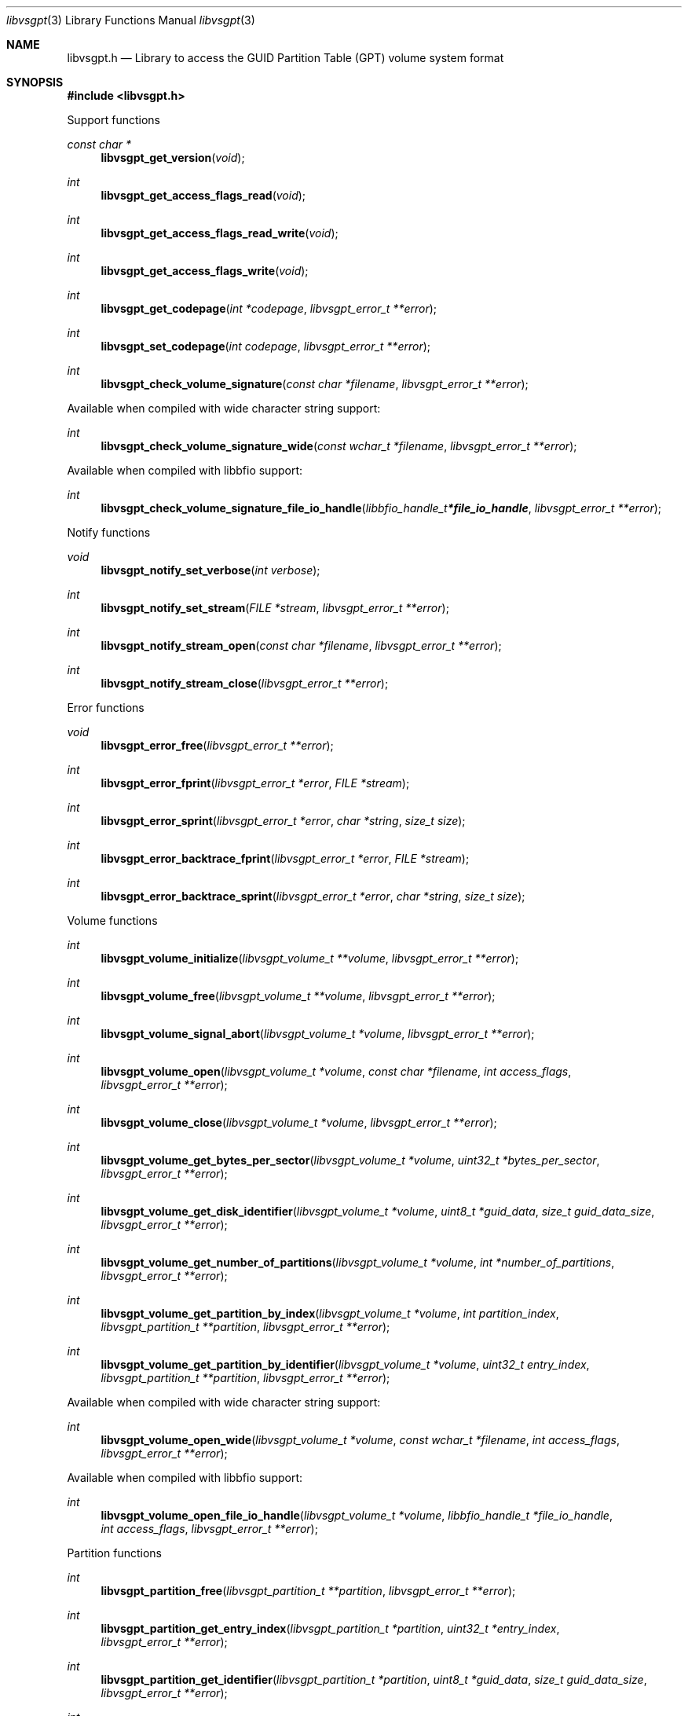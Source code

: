 .Dd January 17, 2021
.Dt libvsgpt 3
.Os libvsgpt
.Sh NAME
.Nm libvsgpt.h
.Nd Library to access the GUID Partition Table (GPT) volume system format
.Sh SYNOPSIS
.In libvsgpt.h
.Pp
Support functions
.Ft const char *
.Fn libvsgpt_get_version "void"
.Ft int
.Fn libvsgpt_get_access_flags_read "void"
.Ft int
.Fn libvsgpt_get_access_flags_read_write "void"
.Ft int
.Fn libvsgpt_get_access_flags_write "void"
.Ft int
.Fn libvsgpt_get_codepage "int *codepage" "libvsgpt_error_t **error"
.Ft int
.Fn libvsgpt_set_codepage "int codepage" "libvsgpt_error_t **error"
.Ft int
.Fn libvsgpt_check_volume_signature "const char *filename" "libvsgpt_error_t **error"
.Pp
Available when compiled with wide character string support:
.Ft int
.Fn libvsgpt_check_volume_signature_wide "const wchar_t *filename" "libvsgpt_error_t **error"
.Pp
Available when compiled with libbfio support:
.Ft int
.Fn libvsgpt_check_volume_signature_file_io_handle "libbfio_handle_t *file_io_handle" "libvsgpt_error_t **error"
.Pp
Notify functions
.Ft void
.Fn libvsgpt_notify_set_verbose "int verbose"
.Ft int
.Fn libvsgpt_notify_set_stream "FILE *stream" "libvsgpt_error_t **error"
.Ft int
.Fn libvsgpt_notify_stream_open "const char *filename" "libvsgpt_error_t **error"
.Ft int
.Fn libvsgpt_notify_stream_close "libvsgpt_error_t **error"
.Pp
Error functions
.Ft void
.Fn libvsgpt_error_free "libvsgpt_error_t **error"
.Ft int
.Fn libvsgpt_error_fprint "libvsgpt_error_t *error" "FILE *stream"
.Ft int
.Fn libvsgpt_error_sprint "libvsgpt_error_t *error" "char *string" "size_t size"
.Ft int
.Fn libvsgpt_error_backtrace_fprint "libvsgpt_error_t *error" "FILE *stream"
.Ft int
.Fn libvsgpt_error_backtrace_sprint "libvsgpt_error_t *error" "char *string" "size_t size"
.Pp
Volume functions
.Ft int
.Fn libvsgpt_volume_initialize "libvsgpt_volume_t **volume" "libvsgpt_error_t **error"
.Ft int
.Fn libvsgpt_volume_free "libvsgpt_volume_t **volume" "libvsgpt_error_t **error"
.Ft int
.Fn libvsgpt_volume_signal_abort "libvsgpt_volume_t *volume" "libvsgpt_error_t **error"
.Ft int
.Fn libvsgpt_volume_open "libvsgpt_volume_t *volume" "const char *filename" "int access_flags" "libvsgpt_error_t **error"
.Ft int
.Fn libvsgpt_volume_close "libvsgpt_volume_t *volume" "libvsgpt_error_t **error"
.Ft int
.Fn libvsgpt_volume_get_bytes_per_sector "libvsgpt_volume_t *volume" "uint32_t *bytes_per_sector" "libvsgpt_error_t **error"
.Ft int
.Fn libvsgpt_volume_get_disk_identifier "libvsgpt_volume_t *volume" "uint8_t *guid_data" "size_t guid_data_size" "libvsgpt_error_t **error"
.Ft int
.Fn libvsgpt_volume_get_number_of_partitions "libvsgpt_volume_t *volume" "int *number_of_partitions" "libvsgpt_error_t **error"
.Ft int
.Fn libvsgpt_volume_get_partition_by_index "libvsgpt_volume_t *volume" "int partition_index" "libvsgpt_partition_t **partition" "libvsgpt_error_t **error"
.Ft int
.Fn libvsgpt_volume_get_partition_by_identifier "libvsgpt_volume_t *volume" "uint32_t entry_index" "libvsgpt_partition_t **partition" "libvsgpt_error_t **error"
.Pp
Available when compiled with wide character string support:
.Ft int
.Fn libvsgpt_volume_open_wide "libvsgpt_volume_t *volume" "const wchar_t *filename" "int access_flags" "libvsgpt_error_t **error"
.Pp
Available when compiled with libbfio support:
.Ft int
.Fn libvsgpt_volume_open_file_io_handle "libvsgpt_volume_t *volume" "libbfio_handle_t *file_io_handle" "int access_flags" "libvsgpt_error_t **error"
.Pp
Partition functions
.Ft int
.Fn libvsgpt_partition_free "libvsgpt_partition_t **partition" "libvsgpt_error_t **error"
.Ft int
.Fn libvsgpt_partition_get_entry_index "libvsgpt_partition_t *partition" "uint32_t *entry_index" "libvsgpt_error_t **error"
.Ft int
.Fn libvsgpt_partition_get_identifier "libvsgpt_partition_t *partition" "uint8_t *guid_data" "size_t guid_data_size" "libvsgpt_error_t **error"
.Ft int
.Fn libvsgpt_partition_get_type_identifier "libvsgpt_partition_t *partition" "uint8_t *guid_data" "size_t guid_data_size" "libvsgpt_error_t **error"
.Ft int
.Fn libvsgpt_partition_get_type "libvsgpt_partition_t *partition" "uint8_t *type" "libvsgpt_error_t **error"
.Ft int
.Fn libvsgpt_partition_get_volume_offset "libvsgpt_partition_t *partition" "off64_t *volume_offset" "libvsgpt_error_t **error"
.Ft ssize_t
.Fn libvsgpt_partition_read_buffer "libvsgpt_partition_t *partition" "void *buffer" "size_t buffer_size" "libvsgpt_error_t **error"
.Ft ssize_t
.Fn libvsgpt_partition_read_buffer_at_offset "libvsgpt_partition_t *partition" "void *buffer" "size_t buffer_size" "off64_t offset" "libvsgpt_error_t **error"
.Ft off64_t
.Fn libvsgpt_partition_seek_offset "libvsgpt_partition_t *partition" "off64_t offset" "int whence" "libvsgpt_error_t **error"
.Ft int
.Fn libvsgpt_partition_get_offset "libvsgpt_partition_t *partition" "off64_t *offset" "libvsgpt_error_t **error"
.Ft int
.Fn libvsgpt_partition_get_size "libvsgpt_partition_t *partition" "size64_t *size" "libvsgpt_error_t **error"
.Sh DESCRIPTION
The
.Fn libvsgpt_get_version
function is used to retrieve the library version.
.Sh RETURN VALUES
Most of the functions return NULL or \-1 on error, dependent on the return type.
For the actual return values see "libvsgpt.h".
.Sh ENVIRONMENT
None
.Sh FILES
None
.Sh NOTES
libvsgpt can be compiled with wide character support (wchar_t).
.sp
To compile libvsgpt with wide character support use:
.Ar ./configure --enable-wide-character-type=yes
 or define:
.Ar _UNICODE
 or
.Ar UNICODE
 during compilation.
.sp
.Ar LIBVSGPT_WIDE_CHARACTER_TYPE
 in libvsgpt/features.h can be used to determine if libvsgpt was compiled with wide character support.
.Sh BUGS
Please report bugs of any kind on the project issue tracker: https://github.com/libyal/libvsgpt/issues
.Sh AUTHOR
These man pages are generated from "libvsgpt.h".
.Sh COPYRIGHT
Copyright (C) 2019-2021, Joachim Metz <joachim.metz@gmail.com>.
.sp
This is free software; see the source for copying conditions.
There is NO warranty; not even for MERCHANTABILITY or FITNESS FOR A PARTICULAR PURPOSE.
.Sh SEE ALSO
the libvsgpt.h include file
